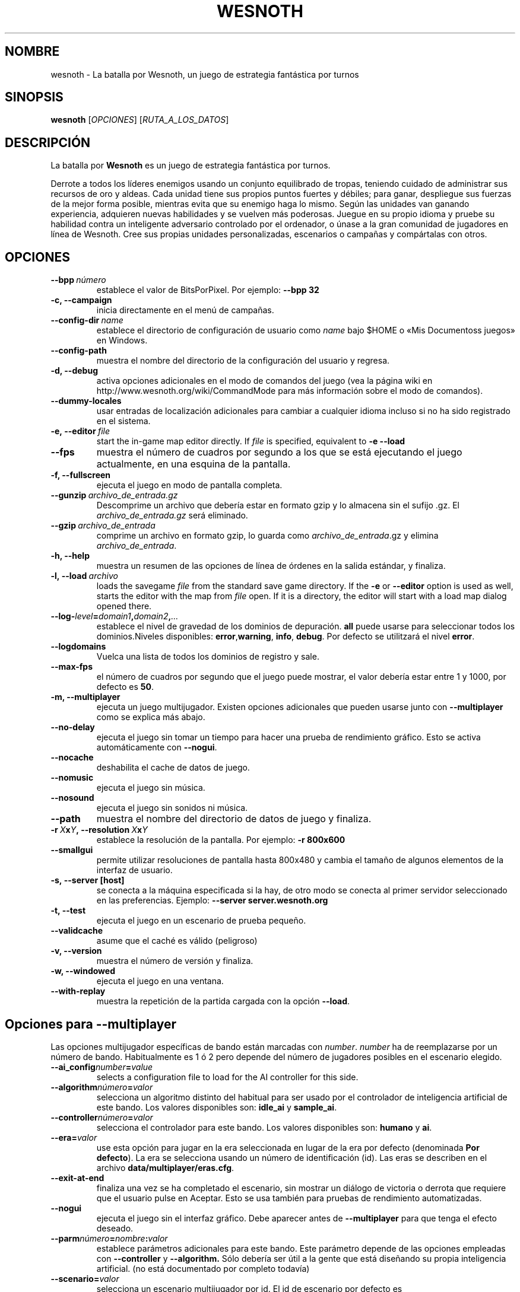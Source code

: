 .\" This program is free software; you can redistribute it and/or modify
.\" it under the terms of the GNU General Public License as published by
.\" the Free Software Foundation; either version 2 of the License, or
.\" (at your option) any later version.
.\"
.\" This program is distributed in the hope that it will be useful,
.\" but WITHOUT ANY WARRANTY; without even the implied warranty of
.\" MERCHANTABILITY or FITNESS FOR A PARTICULAR PURPOSE.  See the
.\" GNU General Public License for more details.
.\"
.\" You should have received a copy of the GNU General Public License
.\" along with this program; if not, write to the Free Software
.\" Foundation, Inc., 51 Franklin Street, Fifth Floor, Boston, MA  02110-1301  USA
.\"
.
.\"*******************************************************************
.\"
.\" This file was generated with po4a. Translate the source file.
.\"
.\"*******************************************************************
.TH WESNOTH 6 2009 wesnoth "La batalla por Wesnoth"
.
.SH NOMBRE
wesnoth \- La batalla por Wesnoth, un juego de estrategia fantástica por
turnos
.
.SH SINOPSIS
.
\fBwesnoth\fP [\fIOPCIONES\fP] [\fIRUTA_A_LOS_DATOS\fP]
.
.SH DESCRIPCIÓN
.
La batalla por \fBWesnoth\fP es un juego de estrategia fantástica por turnos.

Derrote a todos los líderes enemigos usando un conjunto equilibrado de
tropas, teniendo cuidado de administrar sus recursos de oro y aldeas. Cada
unidad tiene sus propios puntos fuertes y débiles; para ganar, despliegue
sus fuerzas de la mejor forma posible, mientras evita que su enemigo haga lo
mismo. Según las unidades van ganando experiencia, adquieren nuevas
habilidades y se vuelven más poderosas. Juegue en su propio idioma y pruebe
su habilidad contra un inteligente adversario controlado por el ordenador, o
únase a la gran comunidad de jugadores en línea de Wesnoth. Cree sus propias
unidades personalizadas, escenarios o campañas y compártalas con otros.
.
.SH OPCIONES
.
.TP 
\fB\-\-bpp\fP\fI\ número\fP
establece el valor de BitsPorPixel. Por ejemplo: \fB\-\-bpp 32\fP
.TP 
\fB\-c, \-\-campaign\fP
inicia directamente en el menú de campañas.
.TP 
\fB\-\-config\-dir\fP\fI\ name\fP
establece el directorio de configuración de usuario como \fIname\fP bajo $HOME
o «Mis Documentos\Mis juegos» en Windows.
.TP 
\fB\-\-config\-path\fP
muestra el nombre del directorio de la configuración del usuario y regresa.
.TP 
\fB\-d, \-\-debug\fP
activa opciones adicionales en el modo de comandos del juego (vea la página
wiki en http://www.wesnoth.org/wiki/CommandMode para más información sobre
el modo de comandos).
.TP 
\fB\-\-dummy\-locales\fP
usar entradas de localización adicionales para cambiar a cualquier idioma
incluso si no ha sido registrado en el sistema.
.TP 
\fB\-e,\ \-\-editor\fP\fI\ file\fP
start the in\-game map editor directly. If \fIfile\fP is specified, equivalent
to \fB\-e \-\-load\fP
.TP 
\fB\-\-fps\fP
muestra el número de cuadros por segundo a los que se está ejecutando el
juego actualmente, en una esquina de la pantalla.
.TP 
\fB\-f, \-\-fullscreen\fP
ejecuta el juego en modo de pantalla completa.
.TP 
\fB\-\-gunzip\fP\fI\ archivo_de_entrada.gz\fP
Descomprime un archivo que debería estar en formato gzip y lo almacena sin
el sufijo .gz. El \fIarchivo_de_entrada.gz\fP será eliminado.
.TP 
\fB\-\-gzip\fP\fI\ archivo_de_entrada\fP
comprime un archivo en formato gzip, lo guarda como \fIarchivo_de_entrada\fP.gz
y elimina \fIarchivo_de_entrada\fP.
.TP 
\fB\-h, \-\-help\fP
muestra un resumen de las opciones de línea de órdenes en la salida
estándar, y finaliza.
.TP 
\fB\-l,\ \-\-load\fP\fI\ archivo\fP
loads the savegame \fIfile\fP from the standard save game directory.  If the
\fB\-e\fP or \fB\-\-editor\fP option is used as well, starts the editor with the map
from \fIfile\fP open. If it is a directory, the editor will start with a load
map dialog opened there.
.TP 
\fB\-\-log\-\fP\fIlevel\fP\fB=\fP\fIdomain1\fP\fB,\fP\fIdomain2\fP\fB,\fP\fI...\fP
establece el nivel de gravedad de los dominios de depuración. \fBall\fP puede
usarse para seleccionar todos los dominios.Niveles disponibles: \fBerror\fP,\
\fBwarning\fP,\ \fBinfo\fP,\ \fBdebug\fP.  Por defecto se utilitzará el nivel
\fBerror\fP.
.TP 
\fB\-\-logdomains\fP
Vuelca una lista de todos los dominios de registro y sale.
.TP 
\fB\-\-max\-fps\fP
el número de cuadros por segundo que el juego puede mostrar, el valor
debería estar entre 1 y 1000, por defecto es \fB50\fP.
.TP 
\fB\-m, \-\-multiplayer\fP
ejecuta un juego multijugador. Existen opciones adicionales que pueden
usarse junto con \fB\-\-multiplayer\fP como se explica más abajo.
.TP 
\fB\-\-no\-delay\fP
ejecuta el juego sin tomar un tiempo para hacer una prueba de rendimiento
gráfico. Esto se activa automáticamente con \fB\-\-nogui\fP.
.TP 
\fB\-\-nocache\fP
deshabilita el cache de datos de juego.
.TP 
\fB\-\-nomusic\fP
ejecuta el juego sin música.
.TP 
\fB\-\-nosound\fP
ejecuta el juego sin sonidos ni música.
.TP 
\fB\-\-path\fP
muestra el nombre del directorio de datos de juego y finaliza.
.TP 
\fB\-r\ \fP\fIX\fP\fBx\fP\fIY\fP\fB,\ \-\-resolution\ \fP\fIX\fP\fBx\fP\fIY\fP
establece la resolución de la pantalla. Por ejemplo: \fB\-r 800x600\fP
.TP 
\fB\-\-smallgui\fP
permite utilizar resoluciones de pantalla hasta 800x480 y cambia el tamaño
de algunos elementos de la interfaz de usuario.
.TP 
\fB\-s,\ \-\-server\ [host]\fP
se conecta a la máquina especificada si la hay, de otro modo se conecta al
primer servidor seleccionado en las preferencias. Ejemplo: \fB\-\-server
server.wesnoth.org\fP
.TP 
\fB\-t, \-\-test\fP
ejecuta el juego en un escenario de prueba pequeño.
.TP 
\fB\-\-validcache\fP
asume que el caché es válido (peligroso)
.TP 
\fB\-v, \-\-version\fP
muestra el número de versión y finaliza.
.TP 
\fB\-w, \-\-windowed\fP
ejecuta el juego en una ventana.
.TP 
\fB\-\-with\-replay\fP
muestra la repetición de la partida cargada con la opción \fB\-\-load\fP.
.
.SH "Opciones para \-\-multiplayer"
.
Las opciones multijugador específicas de bando están marcadas con
\fInumber\fP.  \fInumber\fP ha de reemplazarse por un número de
bando. Habitualmente es 1 ó 2 pero depende del número de jugadores posibles
en el escenario elegido.
.TP 
\fB\-\-ai_config\fP\fInumber\fP\fB=\fP\fIvalue\fP
selects a configuration file to load for the AI controller for this side.
.TP 
\fB\-\-algorithm\fP\fInúmero\fP\fB=\fP\fIvalor\fP
selecciona un algoritmo distinto del habitual para ser usado por el
controlador de inteligencia artificial de este bando. Los valores
disponibles son: \fBidle_ai\fP y \fBsample_ai\fP.
.TP  
\fB\-\-controller\fP\fInúmero\fP\fB=\fP\fIvalor\fP
selecciona el controlador para este bando. Los valores disponibles son:
\fBhumano\fP y \fBai\fP.
.TP  
\fB\-\-era=\fP\fIvalor\fP
use esta opción para jugar en la era seleccionada en lugar de la era por
defecto (denominada \fBPor defecto\fP). La era se selecciona usando un número
de identificación (id). Las eras se describen en el archivo
\fBdata/multiplayer/eras.cfg\fP.
.TP 
\fB\-\-exit\-at\-end\fP
finaliza una vez se ha completado el escenario, sin mostrar un diálogo de
victoria o derrota que requiere que el usuario pulse en Aceptar.  Esto se
usa también para pruebas de rendimiento automatizadas.
.TP 
\fB\-\-nogui\fP
ejecuta el juego sin el interfaz gráfico. Debe aparecer antes de
\fB\-\-multiplayer\fP para que tenga el efecto deseado.
.TP 
\fB\-\-parm\fP\fInúmero\fP\fB=\fP\fInombre\fP\fB:\fP\fIvalor\fP
establece parámetros adicionales para este bando. Este parámetro depende de
las opciones empleadas con \fB\-\-controller\fP y \fB\-\-algorithm.\fP Sólo debería
ser útil a la gente que está diseñando su propia inteligencia
artificial. (no está documentado por completo todavía)
.TP 
\fB\-\-scenario=\fP\fIvalor\fP
selecciona un escenario multijugador por id. El id de escenario por defecto
es \fBmultiplayer_Las_Tierras_Libres\fP.
.TP 
\fB\-\-side\fP\fInúmero\fP\fB=\fP\fIvalor\fP
selecciona una facción de la era actual para este bando. La facción se
selecciona usando un identificador numérico (id). Las facciones se describen
en el archivo data/multiplayer.cfg.
.TP 
\fB\-\-turns=\fP\fIvalor\fP
establece el número de turnos para el escenario elegido. Por defecto es
\fB50\fP.
.
.SH AUTOR
.
Escrito por David White <davidnwhite@verizon.net>.
.br
Editado por Nils Kneuper <crazy\-ivanovic@gmx.net>, ott
<ott@gaon.net> y Soliton <soliton.de@gmail.com>.
.br
Esta página de manual fue escrita inicialmente por Cyril Bouthors
<cyril@bouthors.org>.
.br
Visite la página web oficial: http://www.wesnoth.org/
.
.SH COPYRIGHT
.
Copyright \(co 2003\-2009 David White <davidnwhite@verizon.net>
.br
Esto es Software Libre; este software está licenciado bajo la GPL versión 2,
tal y como ha sido publicada por la Free Software Foundation.  No existe
NINGUNA garantía; ni siquiera para SU USO COMERCIAL o ADECUACIÓN A UN
PROPÓSITO PARTICULAR.
.
.SH "VÉASE TAMBIÉN"
.
\fBwesnoth_editor\fP(6), \fBwesnothd\fP(6)
